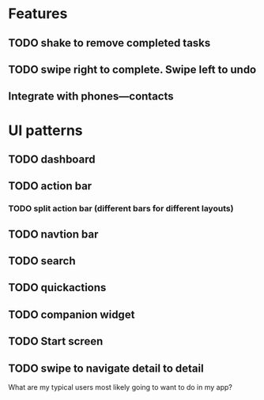 * Features
** TODO shake to remove completed tasks
** TODO swipe right to complete. Swipe left to undo
** Integrate with phones---contacts
* UI patterns
** TODO dashboard
** TODO action bar
*** TODO split action bar (different bars for different layouts)
** TODO navtion bar
** TODO search
** TODO quickactions
** TODO companion widget
** TODO Start screen
** TODO swipe to navigate detail to detail
What are my typical users most likely going to want to do in my app?
